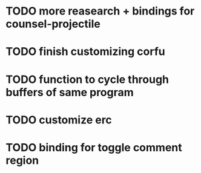 * TODO more reasearch + bindings for counsel-projectile 
* TODO finish customizing corfu
* TODO function to cycle through buffers of same program
* TODO customize erc
* TODO binding for toggle comment region

